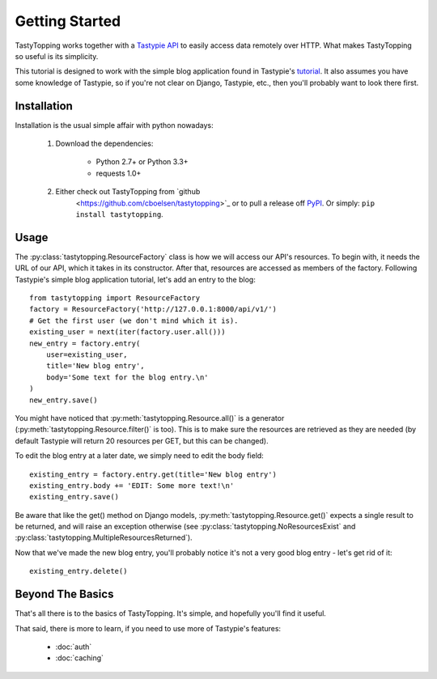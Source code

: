 .. _ref-tutorial:

Getting Started
===============

TastyTopping works together with a `Tastypie API
<http://django-tastypie.readthedocs.org/>`_ to easily access data remotely over
HTTP. What makes TastyTopping so useful is its simplicity.

This tutorial is designed to work with the simple blog application found in
Tastypie's `tutorial
<http://django-tastypie.readthedocs.org/en/latest/tutorial.html>`_. It also
assumes you have some knowledge of Tastypie, so if you're not clear on Django,
Tastypie, etc., then you'll probably want to look there first.


Installation
------------

Installation is the usual simple affair with python nowadays:

    1. Download the dependencies:

        - Python 2.7+ or Python 3.3+

        - requests 1.0+

    2. Either check out TastyTopping from `github
        <https://github.com/cboelsen/tastytopping>`_ or to pull a release off
        `PyPI <https://pypi.python.org/pypi/TastyTopping/>`_. Or simply:
        ``pip install tastytopping``.

Usage
-----

The :py:class:`tastytopping.ResourceFactory` class is how we will access our
API's resources. To begin with, it needs the URL of our API, which it takes in
its constructor. After that, resources are accessed as members of the factory.
Following Tastypie's simple blog application tutorial, let's add an entry to
the blog:

::

    from tastytopping import ResourceFactory
    factory = ResourceFactory('http://127.0.0.1:8000/api/v1/')
    # Get the first user (we don't mind which it is).
    existing_user = next(iter(factory.user.all()))
    new_entry = factory.entry(
        user=existing_user,
        title='New blog entry',
        body='Some text for the blog entry.\n'
    )
    new_entry.save()

You might have noticed that :py:meth:`tastytopping.Resource.all()` is a
generator (:py:meth:`tastytopping.Resource.filter()` is too). This is to make
sure the resources are retrieved as they are needed (by default Tastypie will
return 20 resources per GET, but this can be changed).

To edit the blog entry at a later date, we simply need to edit the body field:

::

    existing_entry = factory.entry.get(title='New blog entry')
    existing_entry.body += 'EDIT: Some more text!\n'
    existing_entry.save()

Be aware that like the get() method on Django models,
:py:meth:`tastytopping.Resource.get()` expects a single result to be returned,
and will raise an exception otherwise (see
:py:class:`tastytopping.NoResourcesExist` and
:py:class:`tastytopping.MultipleResourcesReturned`).

Now that we've made the new blog entry, you'll probably notice it's not a very
good blog entry - let's get rid of it:

::

    existing_entry.delete()

Beyond The Basics
-----------------

That's all there is to the basics of TastyTopping. It's simple, and hopefully
you'll find it useful.

That said, there is more to learn, if you need to use more of Tastypie's
features:

 - :doc:`auth`

 - :doc:`caching`
